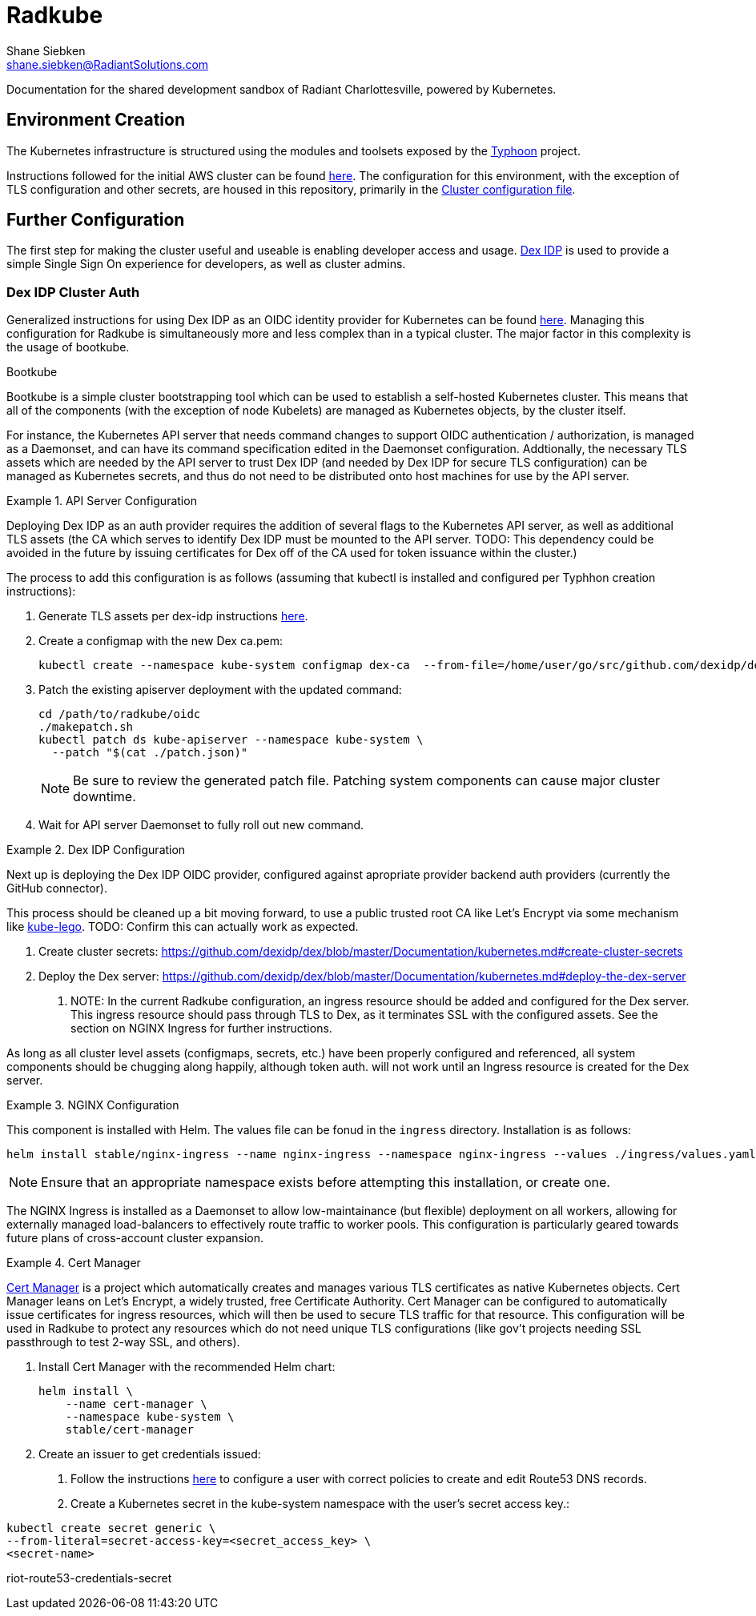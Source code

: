 = Radkube
Shane Siebken <shane.siebken@RadiantSolutions.com>
:source-highlighter: rouge

Documentation for the shared development sandbox of Radiant
Charlottesville, powered by Kubernetes.

== Environment Creation
The Kubernetes infrastructure is structured using the modules
and toolsets exposed by the https://typhoon.psdn.io[Typhoon] project.

Instructions followed for the initial AWS cluster can be found 
https://typhoon.psdn.io/cl/aws/[here]. The configuration for this
environment, with the exception of TLS configuration and other
secrets, are housed in this repository, primarily in the
link:./cluster.tf[Cluster configuration file].

== Further Configuration
The first step for making the cluster useful and useable is enabling
developer access and usage. https://github.com/dexidp/dex[Dex IDP] is
used to provide a simple Single Sign On experience for developers, as
well as cluster admins.

=== Dex IDP Cluster Auth
Generalized instructions for using Dex IDP as an OIDC identity provider
for Kubernetes can be found 
https://github.com/dexidp/dex/blob/master/Documentation/kubernetes.md[here].
Managing this configuration for Radkube is simultaneously more and less complex
than in a typical cluster. The major factor in this complexity is the usage of
bootkube.

.Bootkube
****
Bootkube is a simple cluster bootstrapping tool which can be used to establish a
self-hosted Kubernetes cluster. This means that all of the components (with the
exception of node Kubelets) are managed as Kubernetes objects, by the cluster
itself.
****

For instance, the Kubernetes API server that needs command changes to support
OIDC authentication / authorization, is managed as a Daemonset, and can have
its command specification edited in the Daemonset configuration. Addtionally,
the necessary TLS assets which are needed by the API server to trust Dex IDP
(and needed by Dex IDP for secure TLS configuration) can be managed as Kubernetes
secrets, and thus do not need to be distributed onto host machines for use
by the API server.

.API Server Configuration
[#apiserver]
====
Deploying Dex IDP as an auth provider requires the addition of several flags
to the Kubernetes API server, as well as additional TLS assets (the CA which
serves to identify Dex IDP must be mounted to the API server. TODO: This dependency
could be avoided in the future by issuing certificates for Dex off of the
CA used for token issuance within the cluster.)

The process to add this configuration is as follows (assuming that kubectl is
installed and configured per Typhhon creation instructions):

1. Generate TLS assets per dex-idp instructions
https://github.com/dexidp/dex/blob/master/Documentation/kubernetes.md#generate-tls-assets[here].
2. Create a configmap with the new Dex ca.pem:
+
[source, bash]
----
kubectl create --namespace kube-system configmap dex-ca  --from-file=/home/user/go/src/github.com/dexidp/dex/examples/k8s/ssl/ca.pem`
----
+
3. Patch the existing apiserver deployment with the updated command:
+
[source, bash]
----
cd /path/to/radkube/oidc
./makepatch.sh
kubectl patch ds kube-apiserver --namespace kube-system \
  --patch "$(cat ./patch.json)"
----
+
[NOTE]
======
Be sure to review the generated patch file. Patching system components can cause
major cluster downtime.
======
+
4. Wait for API server Daemonset to fully roll out new command.
====

.Dex IDP Configuration
[#dexidp]
====
Next up is deploying the Dex IDP OIDC provider, configured against apropriate
provider backend auth providers (currently the GitHub connector).

This process should be cleaned up a bit moving forward, to use a public trusted
root CA like Let's Encrypt via some mechanism like 
https://github.com/jetstack/kube-lego[kube-lego]. TODO: Confirm this can actually
work as expected.

1. Create cluster secrets:
https://github.com/dexidp/dex/blob/master/Documentation/kubernetes.md#create-cluster-secrets
2. Deploy the Dex server:
https://github.com/dexidp/dex/blob/master/Documentation/kubernetes.md#deploy-the-dex-server
. NOTE: In the current Radkube configuration, an ingress resource should be added and configured
for the Dex server. This ingress resource should pass through TLS to Dex, as it terminates
SSL with the configured assets. See the section on NGINX Ingress for further instructions.

As long as all cluster level assets (configmaps, secrets, etc.) have been properly configured
and referenced, all system components should be chugging along happily, although token
auth. will not work until an Ingress resource is created for the Dex server.
====

.NGINX Configuration
[#nginx]
====
This component is installed with Helm. The values file can be fonud in the
`ingress` directory. Installation is as follows:
[source, bash]
----
helm install stable/nginx-ingress --name nginx-ingress --namespace nginx-ingress --values ./ingress/values.yaml
----
[NOTE]
======
Ensure that an appropriate namespace exists before attempting this installation, or create
one.
======
The NGINX Ingress is installed as a Daemonset to allow low-maintainance (but flexible)
deployment on all workers, allowing for externally managed load-balancers to
effectively route traffic to worker pools. This configuration is particularly geared
towards future plans of cross-account cluster expansion.
====

.Cert Manager
[#certManager]
====
https://github.com/jetstack/cert-manager[Cert Manager] is a project which automatically creates and manages
various TLS certificates as native Kubernetes objects. Cert Manager leans on Let's Encrypt,
a widely trusted, free Certificate Authority. Cert Manager can be configured to automatically
issue certificates for ingress resources, which will then be used to secure TLS traffic for that
resource. This configuration will be used in Radkube to protect any resources which do not need
unique TLS configurations (like gov't projects needing SSL passthrough to test 2-way SSL, and others).

1. Install Cert Manager with the recommended Helm chart:
+
[source, bash]
----
helm install \
    --name cert-manager \
    --namespace kube-system \
    stable/cert-manager
----
+
2. Create an issuer to get credentials issued:
. Follow the instructions
https://cert-manager.readthedocs.io/en/latest/reference/issuers/acme/dns01.html#supported-dns01-providers[here]
to configure a user with correct policies to create and edit Route53 DNS records.
. Create a Kubernetes secret in the kube-system namespace with the user's secret access key.:
[source, bash]
----
kubectl create secret generic \
--from-literal=secret-access-key=<secret_access_key> \
<secret-name>
----
riot-route53-credentials-secret